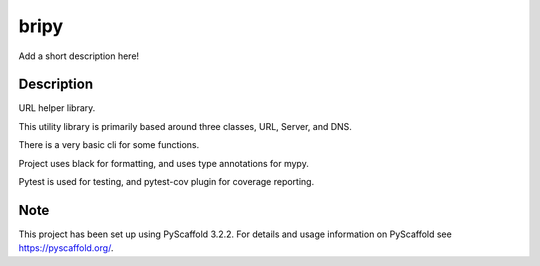 =====
bripy
=====


Add a short description here!


Description
===========

URL helper library.

This utility library is primarily based around three classes, URL, Server, and DNS.

There is a very basic cli for some functions.

Project uses black for formatting, and uses type annotations for mypy.

Pytest is used for testing, and pytest-cov plugin for coverage reporting.


Note
====

This project has been set up using PyScaffold 3.2.2. For details and usage
information on PyScaffold see https://pyscaffold.org/.
